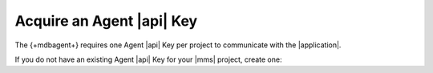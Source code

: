 Acquire an Agent |api| Key
---------------------------

The {+mdbagent+} requires one Agent |api| Key per project to communicate
with the |application|.

If you do not have an existing Agent |api| Key for your |mms| project,
create one:

.. procedure::
   :style: normal

   .. include:: /includes/nav/steps-deployment.rst

   .. step:: Generate the |api| key.

      a. Go to the :guilabel:`Agents` page.

      #. Click :guilabel:`Agent API Keys`.

      #. Click :icon:`plus` :guilabel:`Generate`.

         .. note::

            This button appears if both of the following criteria are 
            true:

            - The current user is the :authrole:`Project Owner`.
            - The project has no Agent API Keys other than the
              :guilabel:`Original Group API Key` with an exclamation 
              :icon-fa5:`exclamation-circle` next to it. This type of 
              key exists in projects created before the 
              :ref:`new Agent API Key model 
              <new-agent-api-keys-model>`. In the new model, you can 
              create multiple Agent |api| Keys in a project, and any 
              the project's {+mdbagent+}s can use any of the keys.

      #. In the :guilabel:`Generate Key` modal, provide a description 
         of the new Agent API Key in the :guilabel:`Description` box.

      #. Click :guilabel:`Generate`.

         .. include:: /includes/extracts/agent-api-key-admonition.rst
